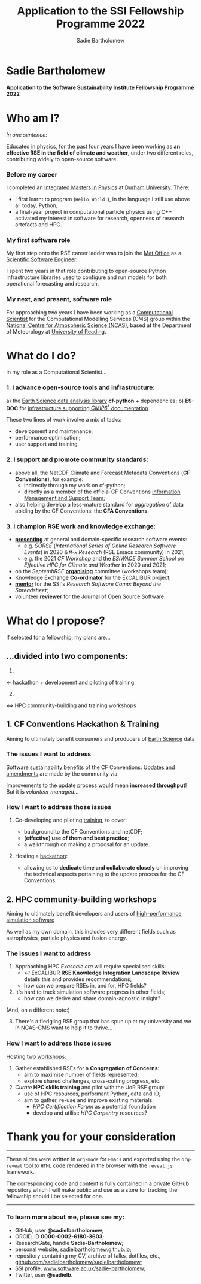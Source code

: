 #+REVEAL_ROOT: ./reveal.js
#+REVEAL_EXTRA_CSS: ./css/application.css

#+REVEAL_THEME: white
#+REVEAL_TRANS: concave

#+REVEAL_TITLE_SLIDE:

#+OPTIONS: toc:0
#+OPTIONS: reveal_slide_number:nil
#+OPTIONS: timestamp:nil
#+OPTIONS: num:nil

#+TITLE: Application to the SSI Fellowship Programme 2022
#+AUTHOR: Sadie Bartholomew
#+EMAIL: sadie.bartholomew@ncas.ac.uk

* Sadie Bartholomew
   :PROPERTIES:
   :reveal_background: linear-gradient(to bottom, #B9B9C6 15%, #ffffff 100%)
   :END:

#+REVEAL_HTML:<img src="./media/photos/headshot.jpg" width="40%" height="40%" style="box-shadow: rgba(0, 0, 0, 0.35) 0px 5px 15px;">


*Application to the Software Sustainability Institute Fellowship Programme 2022*


* Who am I?
   :PROPERTIES:
   :reveal_background: linear-gradient(to bottom, #78A8E2 15%, #ffffff 100%)
   :END:

/In one sentence:/

Educated in physics, for the past four years I have been working as *an effective
RSE in the field of climate and weather*, under two different roles,
contributing widely to open-source software.

#+REVEAL_HTML: <div style="position: relative; top: -190px; z-index:-1;">
#+ATTR_HTML: :height 50%, :width 50%
[[./media/clipart/sun_rain_clipart.png]]
#+REVEAL_HTML: </div>


*** Before my career
   :PROPERTIES:
   :reveal_background: linear-gradient(to bottom, #78A8E2 15%, #ffffff 100%)
   :END:

#+ATTR_HTML: :height 35%, :width 35% :align center
[[./media/logos/Durham_University_Logo.png]]

I completed an _Integrated Masters in Physics_ at _Durham University_. There:

#+REVEAL_HTML: <div style="font-size: 0.8em">
- I first learnt to program (=Hello World!=), in the language I still use above all
  today, Python;
- a final-year project in computational particle physics using C++ activated
  my interest in software for research, openness of research artefacts and HPC.
#+REVEAL_HTML: </div>


*** My first software role
   :PROPERTIES:
   :reveal_background: linear-gradient(to bottom, #78A8E2 15%, #ffffff 100%)
   :END:

#+ATTR_HTML: :height 20%, :width 20% :align center
[[./media/logos/Met_Office_new_logo.png]]

My first step onto the RSE career ladder was to join the
_Met Office_ as a _Scientific Software Engineer_.

#+REVEAL_HTML: <div style="font-size: 0.8em">
I spent two years in that role contributing to open-source Python
infrastructure libraries used to configure and run models for both
operational forecasting and research.
#+REVEAL_HTML: </div>


*** My next, and present, software role
   :PROPERTIES:
   :reveal_background: linear-gradient(to bottom, #78A8E2 15%, #ffffff 100%)
   :END:

For approaching two years I have been working as a _Computational Scientist_
for the Computational Modelling Services (CMS)
group within the _National Centre for Atmospheric Science (NCAS)_,
based at the Department of Meteorology at _University of Reading_.

#+REVEAL_HTML: <div class="column" style="float:left; width:60%">
#+ATTR_HTML: :height 100%, :width 100%
[[./media/logos/NCAS_national_centre_logo_transparent.png]]
#+REVEAL_HTML: </div>

#+REVEAL_HTML: <div class="column" style="float:right; width:40%">
#+ATTR_HTML: :height 90%, :width 90%
[[./media/logos/University_of_Reading_logo.svg]]
#+REVEAL_HTML: </div>


* What do I do?
   :PROPERTIES:
   :reveal_background: linear-gradient(to bottom, #E48181 15%, #ffffff 100%)
   :END:

In my role as a Computational Scientist...

#+ATTR_HTML: :height 50%, :width 50%
[[./media/clipart/terminal.png]]
 

*** 1. I advance open-source tools and infrastructure:
   :PROPERTIES:
   :reveal_background: linear-gradient(to bottom, #E48181 15%, #ffffff 100%)
   :REVEAL_SLIDE_FOOTER: &#8224; the latest-phase of the project to coordinate global climate model simulations
   :END:

#+REVEAL_HTML: <div style="font-size: 0.8em">
a) the _Earth Science data analysis library_ *cf-python* + dependencies;
b) *ES-DOC* for _infrastructure supporting /CMIP6^{\dagger}/ documentation_.
#+REVEAL_HTML: </div>

These two lines of work involve a mix of tasks:

- development and maintenance;
- performance optimisation;
- user support and training.

#+REVEAL_HTML:<div style="clear:both"></div>

#+REVEAL_HTML: <div class="column" style="float:left; width:25%">
#+ATTR_HTML: :height 100%, :width 100%
[[./media/logos/python-logo-generic.svg]]
#+REVEAL_HTML: </div>

#+REVEAL_HTML: <div class="column" style="float:right; width:30%">
#+ATTR_HTML: :height 80%, :width 80%
[[./media/logos/IS_ENES3_logo.png]]
#+REVEAL_HTML: </div>

#+REVEAL_HTML: <div class="column" style="float:left; width:20%">
#+ATTR_HTML: :height 80%, :width 80%
[[./media/logos/ExCALIBUR_Colour.png]]
#+REVEAL_HTML: </div>

#+REVEAL_HTML: <div class="column" style="float:right; width:25%">
#+ATTR_HTML: :height 100%, :width 100%
[[./media/logos/es-doc-logo-merged.png]]
#+REVEAL_HTML: </div>

#+REVEAL_HTML:<div style="clear:both"></div>


*** 
   :PROPERTIES:
   :reveal_background: linear-gradient(to bottom, #E48181 15%, #ffffff 100%)
   :END:

#+REVEAL_HTML:<img src="./media/screenshots/cfdm_joss_paper.png" width="80%" height="80%" style="box-shadow: rgba(0, 0, 0, 0.35) 0px 5px 15px;">


*** 2. I support and promote community standards:
   :PROPERTIES:
   :reveal_background: linear-gradient(to bottom, #E48181 15%, #ffffff 100%)
   :END:

#+REVEAL_HTML: <div style="font-size: 0.8em">
- above all, the NetCDF Climate and Forecast Metadata Conventions
  (*CF Conventions*), for example:
  - indirectly through my work on cf-python;
  - directly as a member of the official
    CF Conventions _Information Management and Support Team_;
- also helping develop a less-mature standard for /aggregation/ of data abiding
  by the CF Conventions: the *CFA Conventions*.
#+REVEAL_HTML: </div>

#+REVEAL_HTML: <div class="column" style="float:left; width:35%">
#+ATTR_HTML: :height 50%, :width 50%
[[./media/logos/netcdf-150x150.png]]
#+REVEAL_HTML: </div>

#+REVEAL_HTML: <div class="column" style="float:right; width:65%">
#+ATTR_HTML: :height 100%, :width 100%
[[./media/logos/cf-conventions-logo-merged.png]]
#+REVEAL_HTML: </div>


*** 
   :PROPERTIES:
   :reveal_background: linear-gradient(to bottom, #E48181 15%, #ffffff 100%)
   :END:

#+REVEAL_HTML:<img src="./media/screenshots/my_github_page_snapshot_on_oct27.png" width="80%" height="80%" style="box-shadow: rgba(0, 0, 0, 0.35) 0px 5px 15px;">


*** 3. I champion RSE work and knowledge exchange:
   :PROPERTIES:
   :reveal_background: linear-gradient(to bottom, #E48181 15%, #ffffff 100%)
   :END:


#+REVEAL_HTML: <div style="font-size: 0.7em">
- _*presenting*_ at general and domain-specific research software events:
  - e.g. /SORSE/ (/International Series of Online Research Software Events/)
    in 2020 & /=M-x=  Research/ (RSE Emacs community) in 2021;
  - e.g. the 2021 /CF Workshop/ and the /ESiWACE Summer School on
    Effective HPC for Climate and Weather/ in 2020 and 2021;
- on the /SeptembRSE/ _*organising*_ committee (workshops team);
- Knowledge Exchange _*Co-ordinator*_ for the ExCALIBUR project;
- _*mentor*_ for the SSI's /Research Software Camp: Beyond the Spreadsheet/;
- volunteer _*reviewer*_ for the Journal of Open Source Software.
#+REVEAL_HTML: </div>


#+REVEAL_HTML:<img src="./media/clipart/connections2.png" width="70%" height="70%" style="position: relative; top: -130px; opacity: 0.6; z-index:-1;">


*** 
   :PROPERTIES:
   :reveal_background: linear-gradient(to bottom, #E48181 15%, #ffffff 100%)
   :END:

#+REVEAL_HTML:<img src="./media/screenshots/sorse_youtube_annotated.png" width="100%" height="100%" style="box-shadow: rgba(0, 0, 0, 0.35) 0px 5px 15px;">


*** 
   :PROPERTIES:
   :reveal_background: linear-gradient(to bottom, #E48181 15%, #ffffff 100%)
   :END:

#+REVEAL_HTML: <div class="column" style="float:left; width:50%">
#+REVEAL_HTML:<img src="./media/screenshots/tweet_hacktoberfest_laptop.png" width="150%" height="150%" style="box-shadow: rgba(0, 0, 0, 0.35) 0px 5px 15px;">
#+REVEAL_HTML: </div>

#+REVEAL_HTML: <div class="column" style="float:right; width:50%">
#+REVEAL_HTML:<img src="./media/screenshots/tweet_septembrse.png" width="150%" height="150%" style="box-shadow: rgba(0, 0, 0, 0.35) 0px 5px 15px;">
#+REVEAL_HTML: </div>


* What do I propose?
   :PROPERTIES:
   :reveal_background: linear-gradient(to bottom, #70C2BF 15%, #ffffff 100%)
   :END:

If selected for a fellowship, my plans are...

#+REVEAL_HTML: <div style="position: relative; top: -100px; z-index:-1;">
#+ATTR_HTML: :height 50%, :width 50%
[[./media/clipart/light_bulb.png]]
#+REVEAL_HTML: </div>

# SADIE, DONE UP TO HERE!
** ...divided into two components:
   :PROPERTIES:
   :reveal_background: linear-gradient(to bottom, #70C2BF 15%, #ffffff 100%)
   :END:

#+REVEAL_HTML: <br>

#+REVEAL_HTML: <div class="column" style="float:left; width:49%;">
1.
#+ATTR_HTML: :height 100%, :width 100%
[[./media/logos/cf-conventions-logo-merged.png]]
\Leftarrow hackathon + development and piloting of training
#+REVEAL_HTML: </div>

#+REVEAL_HTML: <div class="column" style="float:right; width:49%; border-left: 2px solid #222;">
#+REVEAL_HTML: <div style="display: inline-block;; width: 100%;">
2. [@2]
#+REVEAL_HTML: </div>
#+REVEAL_HTML: <div class="column" style="float:left; width:60%;">
#+ATTR_HTML: :height 100%, :width 100%
[[./media/logos/ExCALIBUR_Colour.png]]

#+REVEAL_HTML: </div>

#+REVEAL_HTML: <div class="column" style="float:right; width:40%;">

#+ATTR_HTML: :height 70%, :width 70%
[[./media/logos/new_rse_banner-1_cropped.png]]

#+REVEAL_HTML: </div>
#+REVEAL_HTML:<div style="clear:both"></div>
\Leftrightarrow HPC community-building and training workshops
#+REVEAL_HTML: </div>


** 1. CF Conventions Hackathon & Training
   :PROPERTIES:
   :reveal_background: linear-gradient(to bottom, #70C2BF 15%, #ffffff 100%)
   :END:

Aiming to ultimately benefit consumers and producers of _Earth Science_ data

#+ATTR_HTML: :height 45%, :width 45%
[[./media/clipart/globe_lats.png]]


*** The issues I want to address
   :PROPERTIES:
   :reveal_background: linear-gradient(to bottom, #70C2BF 15%, #ffffff 100%)
   :END:

#+REVEAL_HTML: <div style="font-size: 0.8em">
Software sustainability _benefits_ of the CF Conventions:
  [[./diagrams/cf_conv_benefits_cropped.svg]]
_Updates and amendments_ are made by the community via:
  [[./diagrams/cf_conv_process.svg]]
#+REVEAL_HTML: </div>

Improvements to the update process would mean *increased throughput*!
But it is /volunteer managed/...


*** 
   :PROPERTIES:
   :reveal_background: linear-gradient(to bottom, #70C2BF 15%, #ffffff 100%)
   :END:

#+REVEAL_HTML:<img src="./media/screenshots/cf_conv_gh.png" width="100%" height="100%" style="box-shadow: rgba(0, 0, 0, 0.35) 0px 5px 15px;">


*** How I want to address those issues
   :PROPERTIES:
   :reveal_background: linear-gradient(to bottom, #70C2BF 15%, #ffffff 100%)
   :END:

#+REVEAL_HTML: <br>

1. Co-developing and piloting _training_, to cover:
  #+REVEAL_HTML: <div style="font-size: 0.8em">
  - background to the CF Conventions and netCDF;
  - *(effective) use of them and best practice*;
  - a walkthrough on making a proposal for an update.
  #+REVEAL_HTML: </div>
2. Hosting a _hackathon_:
  #+REVEAL_HTML: <div style="font-size: 0.8em">
  - allowing us to *dedicate time and collaborate closely* on improving the
    technical aspects pertaining to the update process for the CF Conventions.
  #+REVEAL_HTML: </div>

#+REVEAL_HTML: <div style="position: relative; top: -600px; z-index:-1;">
#+ATTR_HTML: :height 60%, :width 60%
[[./media/clipart/postit.png]]
#+REVEAL_HTML: </div>


** 2. HPC community-building workshops
   :PROPERTIES:
   :reveal_background: linear-gradient(to bottom, #70C2BF 15%, #ffffff 100%)
   :END:

Aiming to ultimately benefit developers and users of _high-performance simulation
software_

#+REVEAL_HTML: <div style="font-size: 0.7em">
As well as my own domain, this includes very different fields such as
astrophysics, particle physics and fusion energy.
#+REVEAL_HTML: </div>

#+ATTR_HTML: :height 45%, :width 45%
[[./media/clipart/binary_wave_added_colour.png]]


*** The issues I want to address
   :PROPERTIES:
   :reveal_background: linear-gradient(to bottom, #70C2BF 15%, #ffffff 100%)
   :END:

#+REVEAL_HTML: <div style="font-size: 0.8em">
1. Approaching HPC /Exascale era/ will require specialised skills:
   - \hookleftarrow ExCALIBUR *RSE Knowledge Integration Landscape Review*
     details this and provides recommendations;
   - how can we prepare RSEs in, and for, HPC fields?
2. It's hard to track simulation software progress in other fields;
   - how can we derive and share domain-agnostic insight?

(And, on a different note:)

3. [@3] There's a fledgling RSE group that has spun up at my university
   and we in NCAS-CMS want to help it to thrive...
#+REVEAL_HTML: </div>


#+REVEAL_HTML: <div class="column" style="float:left; width:30%;">
#+ATTR_HTML: :height 100%, :width 100%
[[./media/logos/ExCALIBUR_Colour.png]]

#+REVEAL_HTML: </div>

#+REVEAL_HTML: <div class="column" style="float:right; width:70%;">

#+ATTR_HTML: :height 120%, :width 120%
[[./media/logos/new_rse_banner-1.png]]

#+REVEAL_HTML: </div>
#+REVEAL_HTML:<div style="clear:both"></div>


*** How I want to address those issues
   :PROPERTIES:
   :reveal_background: linear-gradient(to bottom, #70C2BF 15%, #ffffff 100%)
   :END:

Hosting _two workshops_:

#+REVEAL_HTML: <br>

#+REVEAL_HTML: <div style="font-size: 0.8em">
1. Gather established RSEs for a *Congregation of Concerns*:
  - aim to maximise number of fields represented;
  - explore shared challenges, cross-cutting progress, etc.
2. /Curate/ *HPC skills training* and pilot with the UoR RSE group:
  - use of HPC resources, performant Python, data and IO;
  - aim to gather, re-use and improve existing materials:
    - /HPC Certification Forum/ as a potential foundation
    - develop and utilise /HPC Carpentry/ resources?
#+REVEAL_HTML: </div>


#+REVEAL_HTML: <div style="position: relative; top: -550px; z-index:-1;">
#+ATTR_HTML: :height 60%, :width 60%
[[./media/clipart/postit.png]]
#+REVEAL_HTML: </div>


* Thank you for your consideration
   :PROPERTIES:
   :reveal_background: linear-gradient(to bottom, #B9B9C6 15%, #ffffff 100%)
   :END:

#+REVEAL_HTML: <br>

-----

#+REVEAL_HTML: <div class="column" style="font-size: 0.6em">
These slides were written in =org-mode= for =Emacs= and exported
using the =org-reveal= tool to =HTML= code rendered in the browser with the
=reveal.js= framework.

The corresponding code and content is fully contained in
a private GitHub repository which I will make public and use as a store for
tracking the fellowship should I be selected for one.
#+REVEAL_HTML: </div>

-----


*** To learn more about me, please see my:
   :PROPERTIES:
   :reveal_background: linear-gradient(to bottom, #B9B9C6 15%, #ffffff 100%)
   :END:

#+REVEAL_HTML: <div style="font-size: 0.8em">
- GitHub, user *@sadielbartholomew*;
- ORCID, iD *0000-0002-6180-3603*;
- ResearchGate, handle *Sadie-Bartholomew*;
- personal website, [[https://sadielbartholomew.github.io/][sadielbartholomew.github.io]];
- repository containing my CV, archive of talks, dotfiles, etc.,
  [[https://github.com/sadielbartholomew/sadielbartholomew][github.com/sadielbartholomew/sadielbartholomew]];
- SSI profile, [[https://www.software.ac.uk/sadie-bartholomew][www.software.ac.uk/sadie-bartholomew]];
- Twitter, user *@sadie\under{}lb*.
#+REVEAL_HTML: </div>

# END OF PRESENTATION
